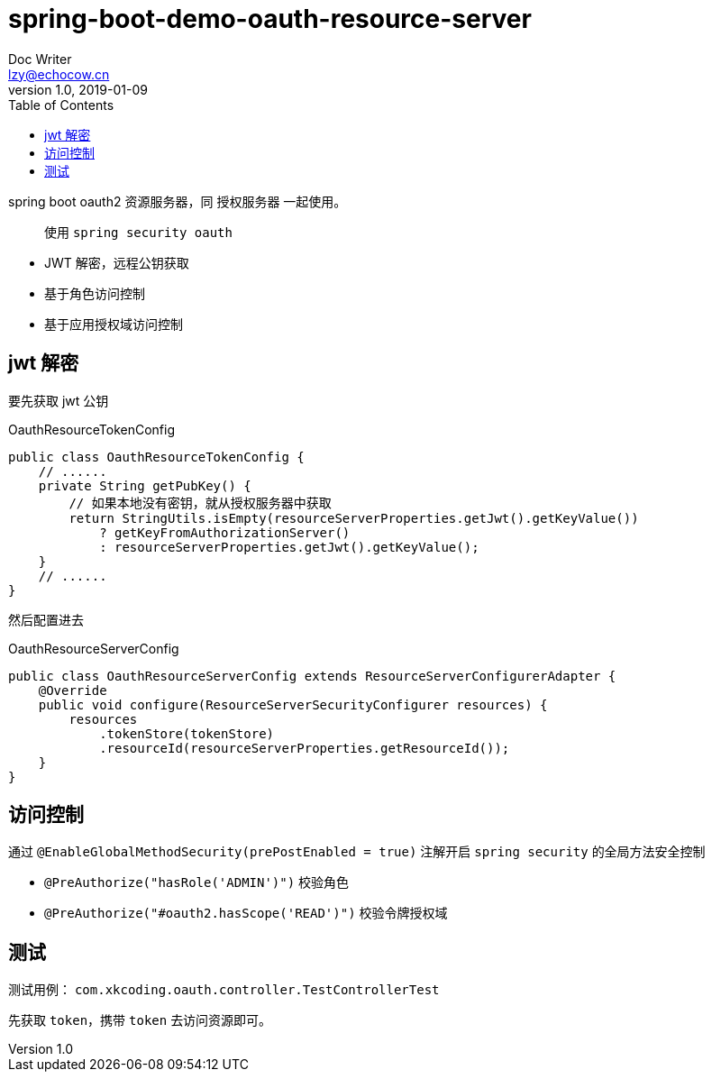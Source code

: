 = spring-boot-demo-oauth-resource-server
Doc Writer <lzy@echocow.cn>
v1.0, 2019-01-09
:toc:

spring boot oauth2 资源服务器，同 授权服务器 一起使用。

> 使用 `spring security oauth`

- JWT 解密，远程公钥获取
- 基于角色访问控制
- 基于应用授权域访问控制

== jwt 解密

要先获取 jwt 公钥

[source,java]
.OauthResourceTokenConfig
----
public class OauthResourceTokenConfig {
    // ......
    private String getPubKey() {
        // 如果本地没有密钥，就从授权服务器中获取
        return StringUtils.isEmpty(resourceServerProperties.getJwt().getKeyValue())
            ? getKeyFromAuthorizationServer()
            : resourceServerProperties.getJwt().getKeyValue();
    }
    // ......
}
----

然后配置进去

[source, java]
.OauthResourceServerConfig
----
public class OauthResourceServerConfig extends ResourceServerConfigurerAdapter {
    @Override
    public void configure(ResourceServerSecurityConfigurer resources) {
        resources
            .tokenStore(tokenStore)
            .resourceId(resourceServerProperties.getResourceId());
    }
}
----

== 访问控制

通过 `@EnableGlobalMethodSecurity(prePostEnabled = true)` 注解开启 `spring security` 的全局方法安全控制

- `@PreAuthorize("hasRole('ADMIN')")` 校验角色
- `@PreAuthorize("#oauth2.hasScope('READ')")` 校验令牌授权域

== 测试

测试用例： `com.xkcoding.oauth.controller.TestControllerTest`

先获取 `token`，携带 `token` 去访问资源即可。
